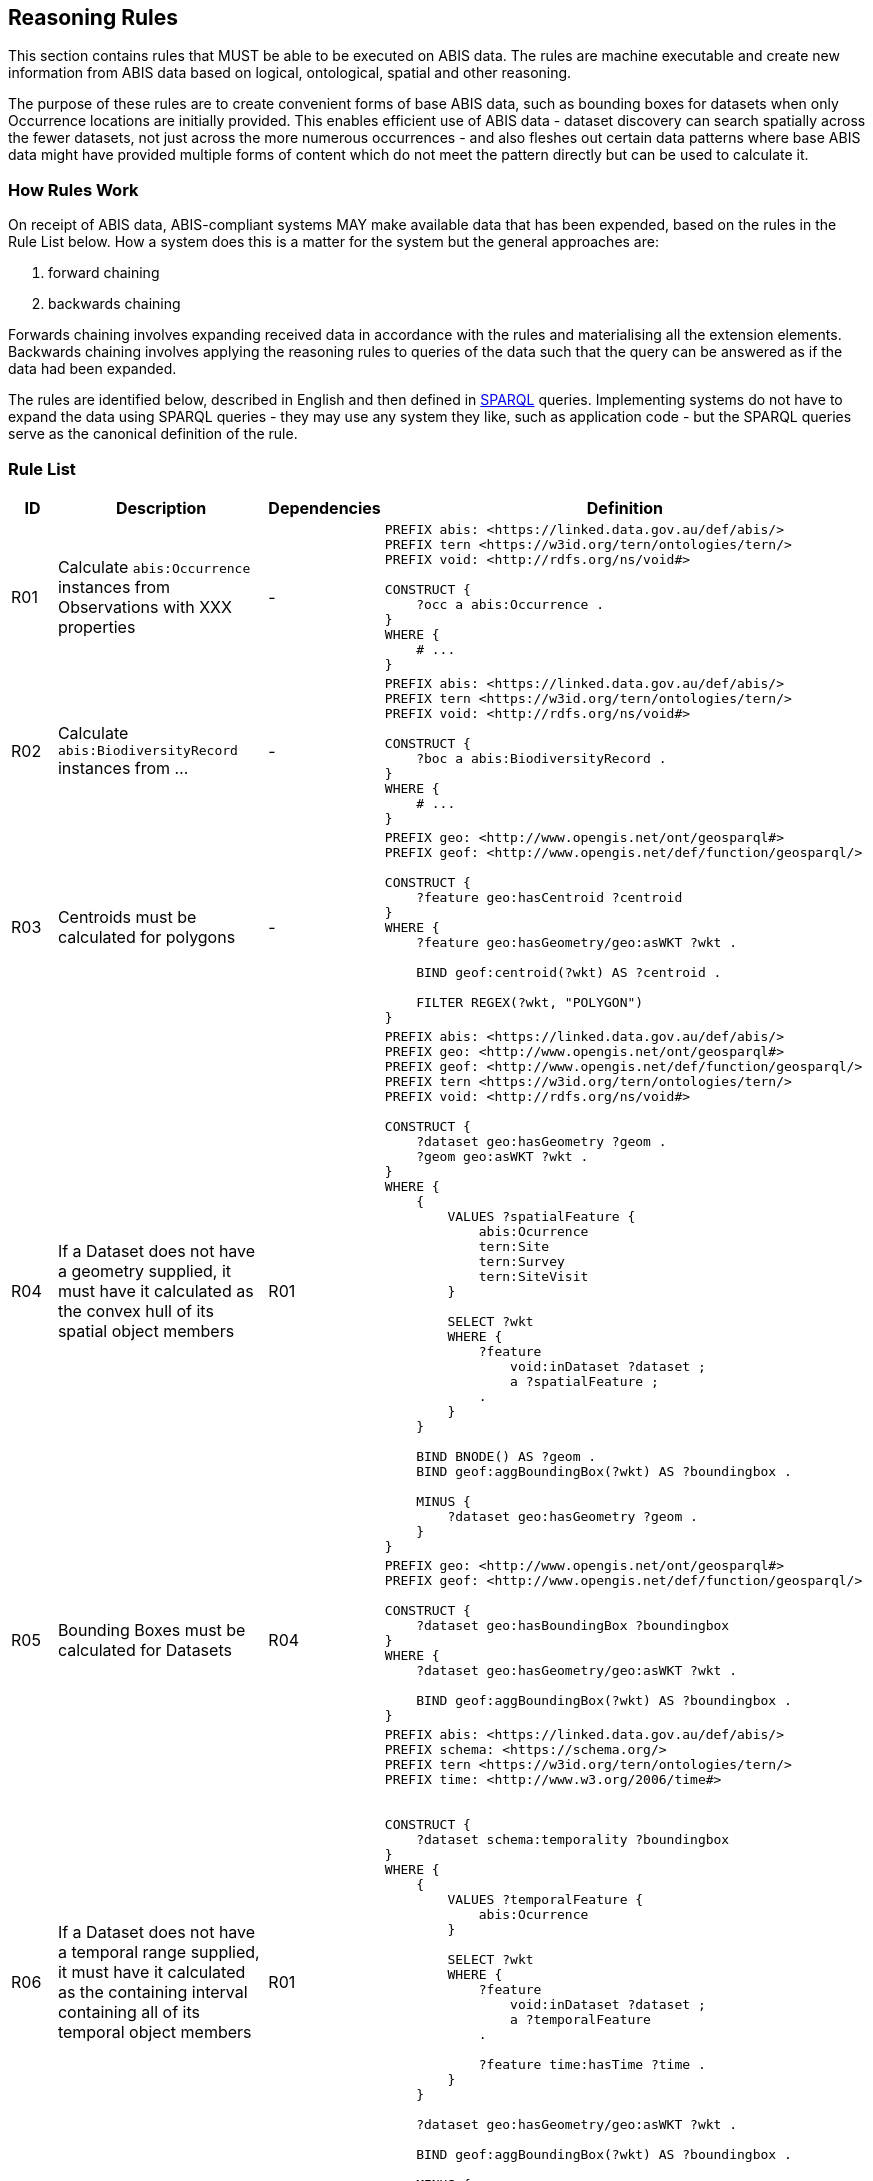 == Reasoning Rules

This section contains rules that MUST be able to be executed on ABIS data. The rules are machine executable and create new information from ABIS data based on logical, ontological, spatial and other reasoning.

The purpose of these rules are to create convenient forms of base ABIS data, such as bounding boxes for datasets when only Occurrence locations are initially provided. This enables efficient use of ABIS data - dataset discovery can search spatially across the fewer datasets, not just across the more numerous occurrences - and also fleshes out certain data patterns where base ABIS data might have provided multiple forms of content which do not meet the pattern directly but can be used to calculate it.

=== How Rules Work

On receipt of ABIS data, ABIS-compliant systems MAY make available data that has been expended, based on the rules in the Rule List below. How a system does this is a matter for the system but the general approaches are:

1. forward chaining
2. backwards chaining

Forwards chaining involves expanding received data in accordance with the rules and materialising all the extension elements. Backwards chaining involves applying the reasoning rules to queries of the data such that the query can be answered as if the data had been expanded.

The rules are identified below, described in English and then defined in <<SPARQL, SPARQL>> queries. Implementing systems do not have to expand the data using SPARQL queries - they may use any system they like, such as application code - but the SPARQL queries serve as the canonical definition of the rule.

=== Rule List

[cols="1,4,1,8"]
|===
| ID | Description | Dependencies | Definition

| R01 | Calculate `abis:Occurrence` instances from Observations with XXX properties | - a|
[sources,sparql]
----
PREFIX abis: <https://linked.data.gov.au/def/abis/>
PREFIX tern <https://w3id.org/tern/ontologies/tern/>
PREFIX void: <http://rdfs.org/ns/void#>

CONSTRUCT {
    ?occ a abis:Occurrence .
}
WHERE {
    # ...
}
----
| R02 | Calculate `abis:BiodiversityRecord` instances from ... | - a|
[sources,sparql]
----
PREFIX abis: <https://linked.data.gov.au/def/abis/>
PREFIX tern <https://w3id.org/tern/ontologies/tern/>
PREFIX void: <http://rdfs.org/ns/void#>

CONSTRUCT {
    ?boc a abis:BiodiversityRecord .
}
WHERE {
    # ...
}
----
| R03 | Centroids must be calculated for polygons | - a|
[sources,sparql]
----
PREFIX geo: <http://www.opengis.net/ont/geosparql#>
PREFIX geof: <http://www.opengis.net/def/function/geosparql/>

CONSTRUCT {
    ?feature geo:hasCentroid ?centroid
}
WHERE {
    ?feature geo:hasGeometry/geo:asWKT ?wkt .

    BIND geof:centroid(?wkt) AS ?centroid .

    FILTER REGEX(?wkt, "POLYGON")
}
----
| R04 | If a Dataset does not have a geometry supplied, it must have it calculated as the convex hull of its spatial object members | R01 a|
[sources,sparql]
----
PREFIX abis: <https://linked.data.gov.au/def/abis/>
PREFIX geo: <http://www.opengis.net/ont/geosparql#>
PREFIX geof: <http://www.opengis.net/def/function/geosparql/>
PREFIX tern <https://w3id.org/tern/ontologies/tern/>
PREFIX void: <http://rdfs.org/ns/void#>

CONSTRUCT {
    ?dataset geo:hasGeometry ?geom .
    ?geom geo:asWKT ?wkt .
}
WHERE {
    {
        VALUES ?spatialFeature {
            abis:Ocurrence
            tern:Site
            tern:Survey
            tern:SiteVisit
        }

        SELECT ?wkt
        WHERE {
            ?feature
                void:inDataset ?dataset ;
                a ?spatialFeature ;
            .
        }
    }

    BIND BNODE() AS ?geom .
    BIND geof:aggBoundingBox(?wkt) AS ?boundingbox .

    MINUS {
        ?dataset geo:hasGeometry ?geom .
    }
}
----
| R05 | Bounding Boxes must be calculated for Datasets | R04 a|
[sources,sparql]
----
PREFIX geo: <http://www.opengis.net/ont/geosparql#>
PREFIX geof: <http://www.opengis.net/def/function/geosparql/>

CONSTRUCT {
    ?dataset geo:hasBoundingBox ?boundingbox
}
WHERE {
    ?dataset geo:hasGeometry/geo:asWKT ?wkt .

    BIND geof:aggBoundingBox(?wkt) AS ?boundingbox .
}
----
| R06 | If a Dataset does not have a temporal range supplied, it must have it calculated as the containing interval containing all of its temporal object members | R01 a|
[sources,sparql]
----
PREFIX abis: <https://linked.data.gov.au/def/abis/>
PREFIX schema: <https://schema.org/>
PREFIX tern <https://w3id.org/tern/ontologies/tern/>
PREFIX time: <http://www.w3.org/2006/time#>


CONSTRUCT {
    ?dataset schema:temporality ?boundingbox
}
WHERE {
    {
        VALUES ?temporalFeature {
            abis:Ocurrence
        }

        SELECT ?wkt
        WHERE {
            ?feature
                void:inDataset ?dataset ;
                a ?temporalFeature
            .

            ?feature time:hasTime ?time .
        }
    }

    ?dataset geo:hasGeometry/geo:asWKT ?wkt .

    BIND geof:aggBoundingBox(?wkt) AS ?boundingbox .

    MINUS {
        ?dataset schema:temporality ?temporal .
    }
}
----

|===


[discrete]
==== Record Rule

This rule allows for the creation of <<abis:BiodiversityRecord, Record>> instances from <<TERN Ontology, TERN Ontology>> data that doesn't directly indicate such as class of object.

[discrete]
==== Spatial Reasoning

The following spatial reasoning rules will be applied to ABIS data.

[discrete]
===== Centroids and Bounding Boxes from Boundaries

[discrete]
===== `Datasets` containment of `Surveys`

[discrete]
===== `Surveys` containment of `Observations`

[discrete]
===== Inference of geometry literal datatypes from GeoSPARQL predicates

[discrete]
==== Temporal Reasoning

[discrete]
===== Inference of date/time literal datatypes from TIME predicates


#TODO: complete this section#